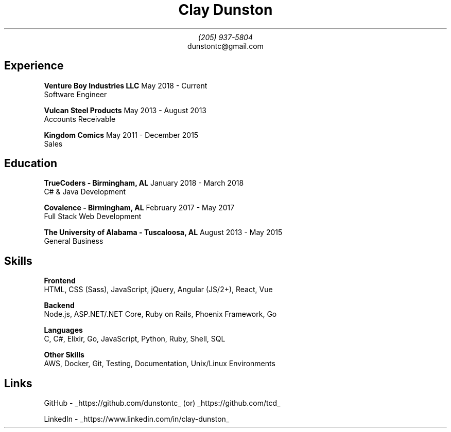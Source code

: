 \" Here is a comment
\# Here is another comment
.TL
Clay Dunston
.AU
(205) 937-5804
.AI
dunstontc@gmail.com

.SH
Experience
.RS
.B "Venture Boy Industries LLC" "						"
May 2018 - Current
.br
	Software Engineer

.br
.B "Vulcan Steel Products"  "							"
May 2013 - August 2013
.br
	Accounts Receivable

.br
.B "Kingdom Comics" "								"
May 2011 - December 2015
.br
	Sales
.RE

.SH
Education
.RS
.B "TrueCoders - Birmingham, AL" "					"
January 2018 - March 2018
.br
	C# & Java Development

.B "Covalence - Birmingham, AL" "					"
February 2017 - May 2017
.br
	Full Stack Web Development

.B "The University of Alabama - Tuscaloosa, AL" "			"
August 2013 - May 2015
.br
	General Business
.RE

.SH
Skills
.RS
.B "Frontend"
.br
	HTML,
CSS (Sass),
JavaScript,
jQuery,
Angular (JS/2+),
React,
Vue

.B "Backend"
.br
	Node.js,
ASP.NET/.NET Core,
Ruby on Rails,
Phoenix Framework,
Go

.B "Languages"
.br
	C,
C#,
Elixir,
Go,
JavaScript,
Python,
Ruby,
Shell,
SQL

.B "Other Skills"
.br
	AWS,
Docker,
Git,
Testing,
Documentation,
Unix/Linux Environments
.RE

.SH
Links
.RS
.LP
GitHub -
.UL https://github.com/dunstontc
(or)
.UL https://github.com/tcd

.br
LinkedIn -
.UL https://www.linkedin.com/in/clay-dunston
.RE
